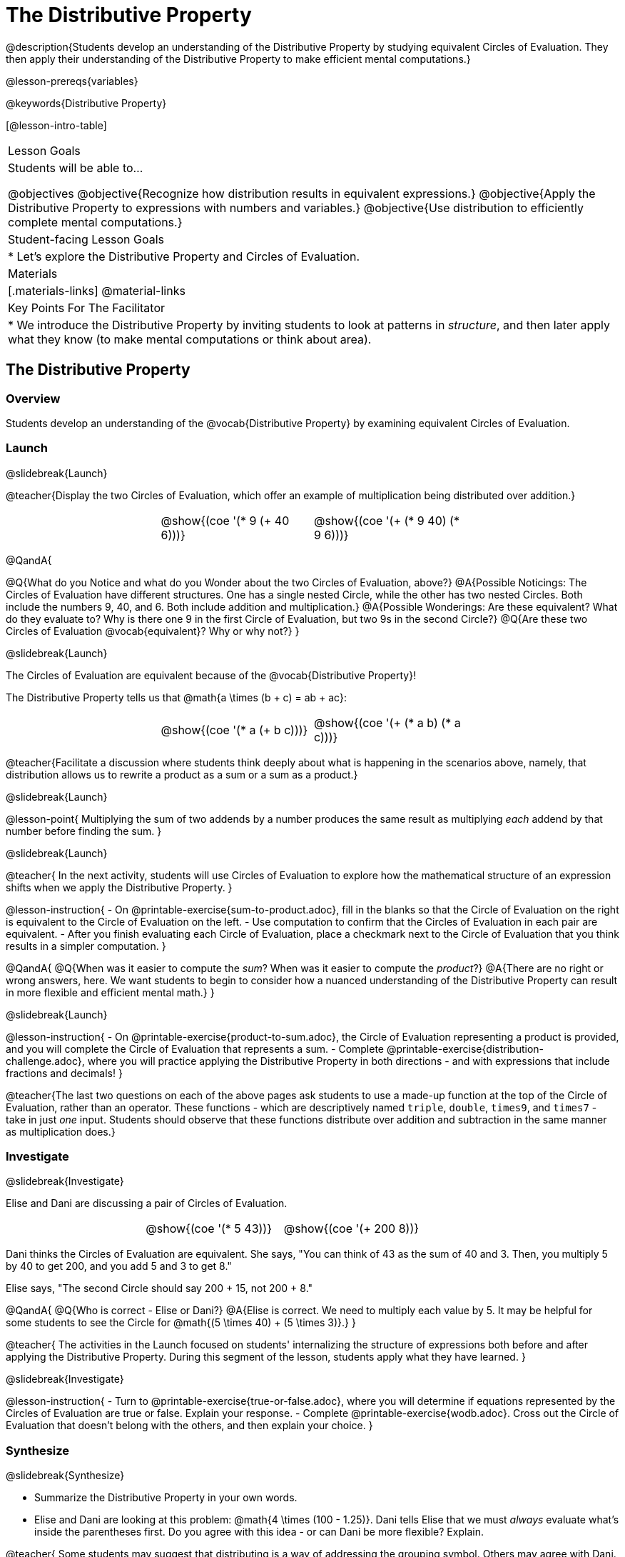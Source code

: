 = The Distributive Property

@description{Students develop an understanding of the Distributive Property by studying equivalent Circles of Evaluation. They then apply their understanding of the Distributive Property to make efficient mental computations.}

@lesson-prereqs{variables}

@keywords{Distributive Property}

[@lesson-intro-table]
|===

| Lesson Goals
| Students will be able to...

@objectives
@objective{Recognize how distribution results in equivalent expressions.}
@objective{Apply the Distributive Property to expressions with numbers and variables.}
@objective{Use distribution to efficiently complete mental computations.}


| Student-facing Lesson Goals
|

* Let's explore the Distributive Property and Circles of Evaluation.

| Materials
|[.materials-links]
@material-links

| Key Points For The Facilitator
|
* We introduce the Distributive Property by inviting students to look at patterns in _structure_, and then later apply what they know (to make mental computations or think about area).

|===

== The Distributive Property

=== Overview

Students develop an understanding of the @vocab{Distributive Property} by examining equivalent Circles of Evaluation.

=== Launch
@slidebreak{Launch}

@teacher{Display the two Circles of Evaluation, which offer an example of multiplication being distributed over addition.}

[.embedded, cols="^.^3,^.^3,^.^3,^.^3", grid="none", stripes="none" frame="none"]
|===
|| @show{(coe '(* 9 (+ 40 6)))} | @show{(coe '(+ (* 9 40) (* 9 6)))} |
|===


@QandA{

@Q{What do you Notice and what do you Wonder about the two Circles of Evaluation, above?}
@A{Possible Noticings: The Circles of Evaluation have different structures. One has a single nested Circle, while the other has two nested Circles. Both include the numbers 9, 40, and 6. Both include addition and multiplication.}
@A{Possible Wonderings: Are these equivalent? What do they evaluate to? Why is there one 9 in the first Circle of Evaluation, but two 9s in the second Circle?}
@Q{Are these two Circles of Evaluation @vocab{equivalent}? Why or why not?}
}


@slidebreak{Launch}


The Circles of Evaluation are equivalent because of the @vocab{Distributive Property}!

The Distributive Property tells us that @math{a \times (b + c) = ab + ac}:

[.embedded, cols="^.^3,^.^3,^.^3,^.^3" grid="none", stripes="none" frame="none"]
|===
|| @show{(coe '(* a (+ b c)))} | @show{(coe '(+ (* a b) (* a c)))}|
|===


@teacher{Facilitate a discussion where students think deeply about what is happening in the scenarios above, namely, that distribution allows us to rewrite a product as a sum or a sum as a product.}

@slidebreak{Launch}

@lesson-point{
Multiplying the sum of two addends by a number produces the same result as multiplying _each_ addend by that number before finding the sum.
}

@slidebreak{Launch}

@teacher{
In the next activity, students will use Circles of Evaluation to explore how the mathematical structure of an expression shifts when we apply the Distributive Property.
}

@lesson-instruction{
- On @printable-exercise{sum-to-product.adoc}, fill in the blanks so that the Circle of Evaluation on the right is equivalent to the Circle of Evaluation on the left.
- Use computation to confirm that the Circles of Evaluation in each pair are equivalent.
- After you finish evaluating each Circle of Evaluation, place a checkmark next to the Circle of Evaluation that you think results in a simpler computation.
}

@QandA{
@Q{When was it easier to compute the _sum_? When was it easier to compute the _product_?}
@A{There are no right or wrong answers, here. We want students to begin to consider how a nuanced understanding of the Distributive Property can result in more flexible and efficient mental math.}
}


@slidebreak{Launch}

@lesson-instruction{
- On @printable-exercise{product-to-sum.adoc}, the Circle of Evaluation representing a product is provided, and you will complete the Circle of Evaluation that represents a sum.
- Complete @printable-exercise{distribution-challenge.adoc}, where you will practice applying the Distributive Property in both directions - and with expressions that include fractions and decimals!
}

@teacher{The last two questions on each of the above pages ask students to use a made-up function at the top of the Circle of Evaluation, rather than an operator. These functions - which are descriptively named `triple`, `double`, `times9`, and `times7` - take in just _one_ input. Students should observe that these functions distribute over addition and subtraction in the same manner as multiplication does.}

=== Investigate
@slidebreak{Investigate}

Elise and Dani are discussing a pair of Circles of Evaluation.

[.embedded, cols="^.^3,^.^3,^.^3,^.^3", grid="none", stripes="none" frame="none"]
|===
|| @show{(coe '(* 5 43))} | @show{(coe '(+ 200 8))}|
|===


Dani thinks the Circles of Evaluation are equivalent. She says, "You can think of 43 as the sum of 40 and 3. Then, you multiply 5 by 40 to get 200, and you add 5 and 3 to get 8."

Elise says, "The second Circle should say 200 + 15, not 200 + 8."

@QandA{
@Q{Who is correct - Elise or Dani?}
@A{Elise is correct. We need to multiply each value by 5.
It may be helpful for some students to see the Circle for @math{(5 \times 40) + (5 \times 3)}.}
}

@teacher{
The activities in the Launch focused on students' internalizing the structure of expressions both before and after applying the Distributive Property. During this segment of the lesson, students apply what they have learned.
}

@slidebreak{Investigate}

@lesson-instruction{
- Turn to @printable-exercise{true-or-false.adoc}, where you will determine if equations represented by the Circles of Evaluation are true or false. Explain your response.
- Complete @printable-exercise{wodb.adoc}. Cross out the Circle of Evaluation that doesn’t belong with the others, and then explain your choice.
}


=== Synthesize
@slidebreak{Synthesize}

- Summarize the Distributive Property in your own words.
- Elise and Dani are looking at this problem: @math{4 \times (100 - 1.25)}. Dani tells Elise that we must _always_ evaluate what's inside the parentheses first. Do you agree with this idea - or can Dani be more flexible? Explain.

@teacher{
Some students may suggest that distributing is a way of addressing the grouping symbol. Others may agree with Dani. We encourage you to discuss with your students the pros and cons of a flexible approach to solving. In this particular instance, applying the Distributive Property results in a much simpler computation.
}

== The Distributive Property and Mental Math

=== Overview

Students discover how some computations are simpler and more efficient when we apply the distributive property.

=== Launch
@slidebreak{Launch}

@QandA{

@Q{Can you represent the expression @math{45 \times 81 - 45 \times 79} in a simpler way?}
@A{Yes. We can apply the Distributive Property, transforming the expression into @math{45 \times (81 - 79)}.}

@Q{Can you represent your solving process with a chain of Circles of Evaluation?}
@A{Invite a student to draw on the board. See below for one possible representation. You might need to draw a Circle or two to get students to see what's going on}
}

[.embedded, cols="^.^5,^.^1,^.^4,^.^1,^.^3,^.^1,^.^2", grid="none", frame="none"]
|===
| @show{(coe '(- (* 45 81) (* 45 79)))} | &rarr; | @show{(coe '(* 45 (- 81 79)))} | &rarr; | @show{(coe '(* 45 2))} | &rarr; | 90
|===


@slidebreak{Launch}

@lesson-point{
We can use distribution and mental math to make computation simpler.
}

@teacher{
In expressions such as @math{45 \times (81 - 79)}, the multiplication sign is unnecessary and implied when not there. Encourage students to try out this notation, especially if it is one that they have not encountered before.
}

=== Investigate
@slidebreak{Investigate}

@teacher{
If we were asked to compute @math{70 \times 39}, we could use calculator or the standard algorithm. Now that we are familiar with the Distributive Property, we have another valuable tool for efficient mental computation.
}

@lesson-instruction{
Turn to @printable-exercise{mental-math.adoc} and look at the first problem.
}

Our goal here is to make the math easier by creating an equivalent expression that we can solve in our heads! So, instead of finding the product of 70 and 39, we are going to multiply 70 by the difference of 40 and 1.

@slidebreak{Investigate}

@lesson-instruction{
- Complete the next Circle of Evaluation, which shows that we are going to _distribute_ 70.
- Observe how we can now compute our solution by finding the difference between two products.
 * Do you find this process more efficient than the standard algorithm for multiplication? Explain.
- Complete the rest of the page by creating equivalent expressions that we can solve in our heads.
}


@teacher{Like any solving strategy, this takes practice! There is a good chance that students will *not* find this efficient at first. }

=== Synthesize
@slidebreak{Synthesize}

- How can you multiply two 2-digit numbers using mental math?
- What sorts of problems are simpler to compute using the Distributive Property?
- Can you think of a multiplication problem that would be _easier_ to solve using the Distributive Property?


@teacher{We recommend inviting many students to share the problems they come up with. Make a list on the board for students to review together.}

== Programming Exploration: Distribution

=== Overview

Extending concepts explored earlier in the lesson, students consider whether various functions that we use when coding are distributive.

=== Launch
@slidebreak{Launch}

We've learned a lot about how the distributive property works. We know that multiplication can distribute over addition or subtraction, allowing us to complete otherwise complex computations with efficiency and ease.

@slidebreak{Launch-DN}

But what about functions that deal with images? For instance, does `scale` distribute over `beside`?!

[.embedded, cols="^.^1,^.^4,^.^1,^.^5,^.^1", stripes="none", grid="none", frame="none"]
|===

|| @show{(coe '(scale 0.5 (beside aqua-star orange-dot)))} | &rarr; | @show{(coe  '(beside (scale 0.5 orange-dot) (scale 0.5 aqua-star)))} |

|===


@lesson-instruction{
- Make a prediction: What image will the second Circle of Evaluation (above) produce? Draw your prediction on @printable-exercise{distribution-and-code.adoc}.
- Test your prediction. Type the code for the second Circle of Evaluation into the @starter-file{expressions-equations}.
}

@slidebreak{Launch}

@QandA{
@Q{Does `scale` distribute over `beside`? How do you know?}
@A{Yes, it does. We know because both Circles of Evaluation produced identical images.}
}

@lesson-instruction{
- Complete @printable-exercise{distribution-and-code.adoc}.
}

@slidebreak{Launch}

@QandA{
@Q{What did you discover about the Distributive Property and code?}
@A{Possible responses: `scale` distributes over `above` and `beside` but `rotate` does not; `flip-vertical` distributes over `beside` but not `above`; `flip-horizontal` distributes over `above` but not `beside`.}
@Q{Why do you think `scale` distributed over `beside`, but `rotate` did not?}
}


=== Investigate
@slidebreak{Investigate}

Let's look at whether we can distribute two additional functions: `flip-vertical` and `flip-horizontal`.

An interesting feature of these functions is that they require just *one* input: an Image. Earlier in the lesson, we applied the Distributive Property to 1-input functions like `triple` and `times9`.

@slidebreak{Investigate}

@lesson-instruction{
- Complete @printable-exercise{distribution-and-code-2.adoc}, where you will explore the Distributive Property with some programming functions that consume one input.
- Reflect with a partner: Why do _some_ functions distribute over `above` and `beside`, but not all of them?
}


=== Synthesize
@slidebreak{Synthesize}

- Do you think code is easier to use and read before or after applying the Distributive Property? Explain.
- What did you discover about the Distributive Property and code? Did this change your understanding of the Distributive Property in a mathematics context?


